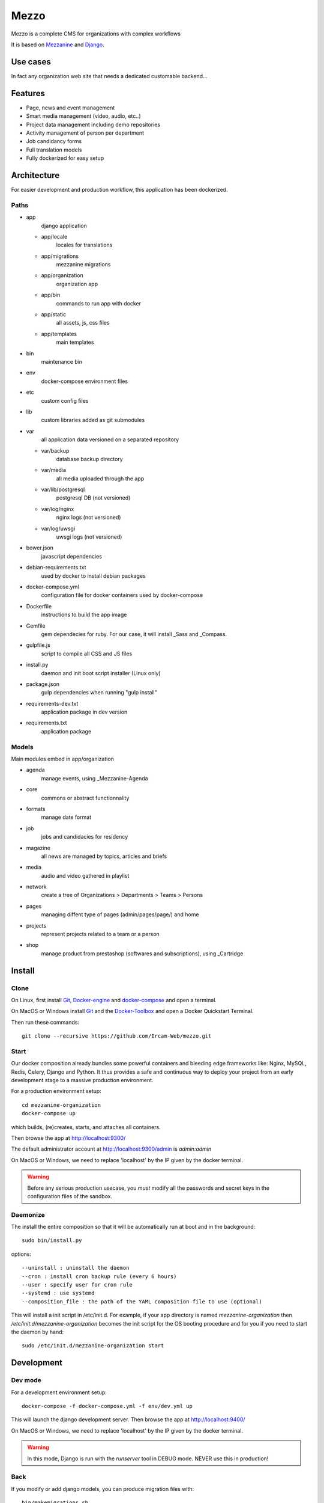 =====
Mezzo
=====

Mezzo is a complete CMS for organizations with complex workflows

It is based on Mezzanine_ and Django_.

Use cases
==========

In fact any organization web site that needs a dedicated customable backend...

Features
========

- Page, news and event management
- Smart media management (video, audio, etc..)
- Project data management including demo repositories
- Activity management of person per department
- Job candidancy forms
- Full translation models
- Fully dockerized for easy setup

.. _Django : https://www.djangoproject.com/
.. _Mezzanine : http://mezzanine.jupo.org/

Architecture
============

For easier development and production workflow, this application has been dockerized.

Paths
++++++

- app \
    django application

  - app/locale \
        locales for translations
  - app/migrations \
        mezzanine migrations
  - app/organization \
        organization app
  - app/bin \
        commands to run app with docker
  - app/static \
        all assets, js, css files
  - app/templates \
        main templates

- bin \
    maintenance bin
- env \
    docker-compose environment files
- etc \
    custom config files
- lib \
    custom libraries added as git submodules
- var \
    all application data versioned on a separated repository

  - var/backup \
        database backup directory
  - var/media \
        all media uploaded through the app
  - var/lib/postgresql \
        postgresql DB (not versioned)
  - var/log/nginx \
        nginx logs (not versioned)
  - var/log/uwsgi \
        uwsgi logs (not versioned)

- bower.json \
    javascript dependencies
- debian-requirements.txt \
    used by docker to install debian packages
- docker-compose.yml \
    configuration file for docker containers used by docker-compose
- Dockerfile \
    instructions to build the app image
- Gemfile \
    gem dependecies for ruby. For our case, it will install _Sass and _Compass.
- gulpfile.js \
    script to compile all CSS and JS files
- install.py \
    daemon and init boot script installer (Linux only)
- package.json \
    gulp dependencies when running "gulp install"
- requirements-dev.txt \
    application package in dev version
- requirements.txt \
    application package



Models
++++++

Main modules embed in app/organization

- agenda \
    manage events, using _Mezzanine-Agenda
- core \
    commons or abstract functionnality
- formats \
    manage date format
- job \
    jobs and candidacies for residency
- magazine \
    all news are managed by topics, articles and briefs
- media \
    audio and video gathered in playlist
- network \
    create a tree of Organizations > Departments > Teams > Persons
- pages \
    managing diffent type of pages (admin/pages/page/) and home
- projects \
    represent projects related to a team or a person
- shop \
    manage product from prestashop (softwares and subscriptions), using _Cartridge


.. _Compass : http://compass-style.org/
.. _Sass: http://sass-lang.com/

Install
=======

Clone
++++++

On Linux, first install Git_, Docker-engine_ and docker-compose_ and open a terminal.

On MacOS or Windows install Git_ and the Docker-Toolbox_ and open a Docker Quickstart Terminal.

Then run these commands::

    git clone --recursive https://github.com/Ircam-Web/mezzo.git


Start
+++++

Our docker composition already bundles some powerful containers and bleeding edge frameworks like: Nginx, MySQL, Redis, Celery, Django and Python. It thus provides a safe and continuous way to deploy your project from an early development stage to a massive production environment.

For a production environment setup::

    cd mezzanine-organization
    docker-compose up

which builds, (re)creates, starts, and attaches all containers.

Then browse the app at http://localhost:9300/

The default administrator account at http://localhost:9300/admin is `admin:admin`

On MacOS or Windows, we need to replace 'localhost' by the IP given by the docker terminal.

.. warning :: Before any serious production usecase, you *must* modify all the passwords and secret keys in the configuration files of the sandbox.


Daemonize
+++++++++++

The install the entire composition so that it will be automatically run at boot and in the background::

    sudo bin/install.py

options::

    --uninstall : uninstall the daemon
    --cron : install cron backup rule (every 6 hours)
    --user : specify user for cron rule
    --systemd : use systemd
    --composition_file : the path of the YAML composition file to use (optional)

This will install a init script in /etc/init.d. For example, if your app directory is named `mezzanine-organization` then `/etc/init.d/mezzanine-organization` becomes the init script for the OS booting procedure and for you if you need to start the daemon by hand::

    sudo /etc/init.d/mezzanine-organization start


.. _Docker-engine: https://docs.docker.com/installation/
.. _docker-compose: https://docs.docker.com/compose/install/
.. _docker-compose reference: https://docs.docker.com/compose/reference/
.. _Docker-Toolbox: https://www.docker.com/products/docker-toolbox
.. _Git: http://git-scm.com/downloads
.. _NodeJS: https://nodejs.org
.. _Gulp: http://gulpjs.com/
.. _Mezzanine-Agenda : https://github.com/jpells/mezzanine-agenda
.. _Cartridge : https://github.com/stephenmcd/cartridge/

Development
===========

Dev mode
+++++++++

For a development environment setup::

    docker-compose -f docker-compose.yml -f env/dev.yml up

This will launch the django development server. Then browse the app at http://localhost:9400/

On MacOS or Windows, we need to replace 'localhost' by the IP given by the docker terminal.

.. warning :: In this mode, Django is run with the `runserver` tool in DEBUG mode. NEVER use this in production!


Back
+++++

If you modify or add django models, you can produce migration files with::

    bin/makemigrations.sh

To apply new migrations::

    bin/migrate.sh

Accessing the app container shell::

    docker-compose run app bash


Front
+++++

The styles are written in SASS in app/static and the builder uses Gulp.
All the builing tools are included in the app container so that you can build the front in one command::

    bin/build_font.sh

To start the gulp server to get dynamic builing::

    docker-compose run app gulp serve

Gulp will launch BrowserSync. BrowserSync is a middleware that expose the website on port 3000.
Any change on CSS or JS files will trigger the build system and reload the browser.
Maintenance
============

Log
++++

- var/log/nginx/app-access.log \
    nginx access log of the app
- var/log/nginx/app-error.log \
    nginx error log of the app
- var/log/uwsgi/app.log \
    uwsgi log of the app


Backup & restore
+++++++++++++++++

To backup the database and all the media, this will push all of them to the var submodule own repository::

    bin/push.sh

.. warning :: use this ONLY from the **production** environment!

To restore the backuped the database, all the media and rebuild front ()::

    bin/pull.sh

.. warning :: use this ONLY from the **development** environment!


Upgrade
+++++++++

Upgrade application, all dependencies, data from master branch and also recompile assets::

    bin/upgrade.sh


Repair
+++++++

If the app is not accessible, first try to restart the composition with::

    docker-compose restart

If the app is not responding yet, try to restart the docker service and then the app::

    docker-compose stop
    sudo /etc/init.d/docker restart
    docker-compose up

If the containers are still broken, try to delete exisiting containers (this will NOT delete critical data as database or media)::

    docker-compose stop
    docker-compose rm
    docker-compose up

In case you have installed the init script to run the app as a daemon (cf. section "Daemonize"), you can use it to restart the app:

    /etc/init.d/mezzanine-organization restart

If you need more informations about running containers::

    docker-compose ps

Or more, inspecting any container of the composition (usefully to know IP of a container)::

    docker inspect [CONTAINER_ID]

Copyrights
==========

* Copyright (c) 2016 Ircam
* Copyright (c) 2016 Guillaume Pellerin
* Copyright (c) 2016 Emilie Zawadzki
* Copyright (c) 2016 Jérémy Fabre

License
========

mezzanine-organization is free software: you can redistribute it and/or modify
it under the terms of the GNU Affero General Public License as published by
the Free Software Foundation, either version 3 of the License, or
(at your option) any later version.

mezzanine-organization is distributed in the hope that it will be useful,
but WITHOUT ANY WARRANTY; without even the implied warranty of
MERCHANTABILITY or FITNESS FOR A PARTICULAR PURPOSE.  See the
GNU Affero General Public License for more details.

Read the LICENSE.txt file for more details.
